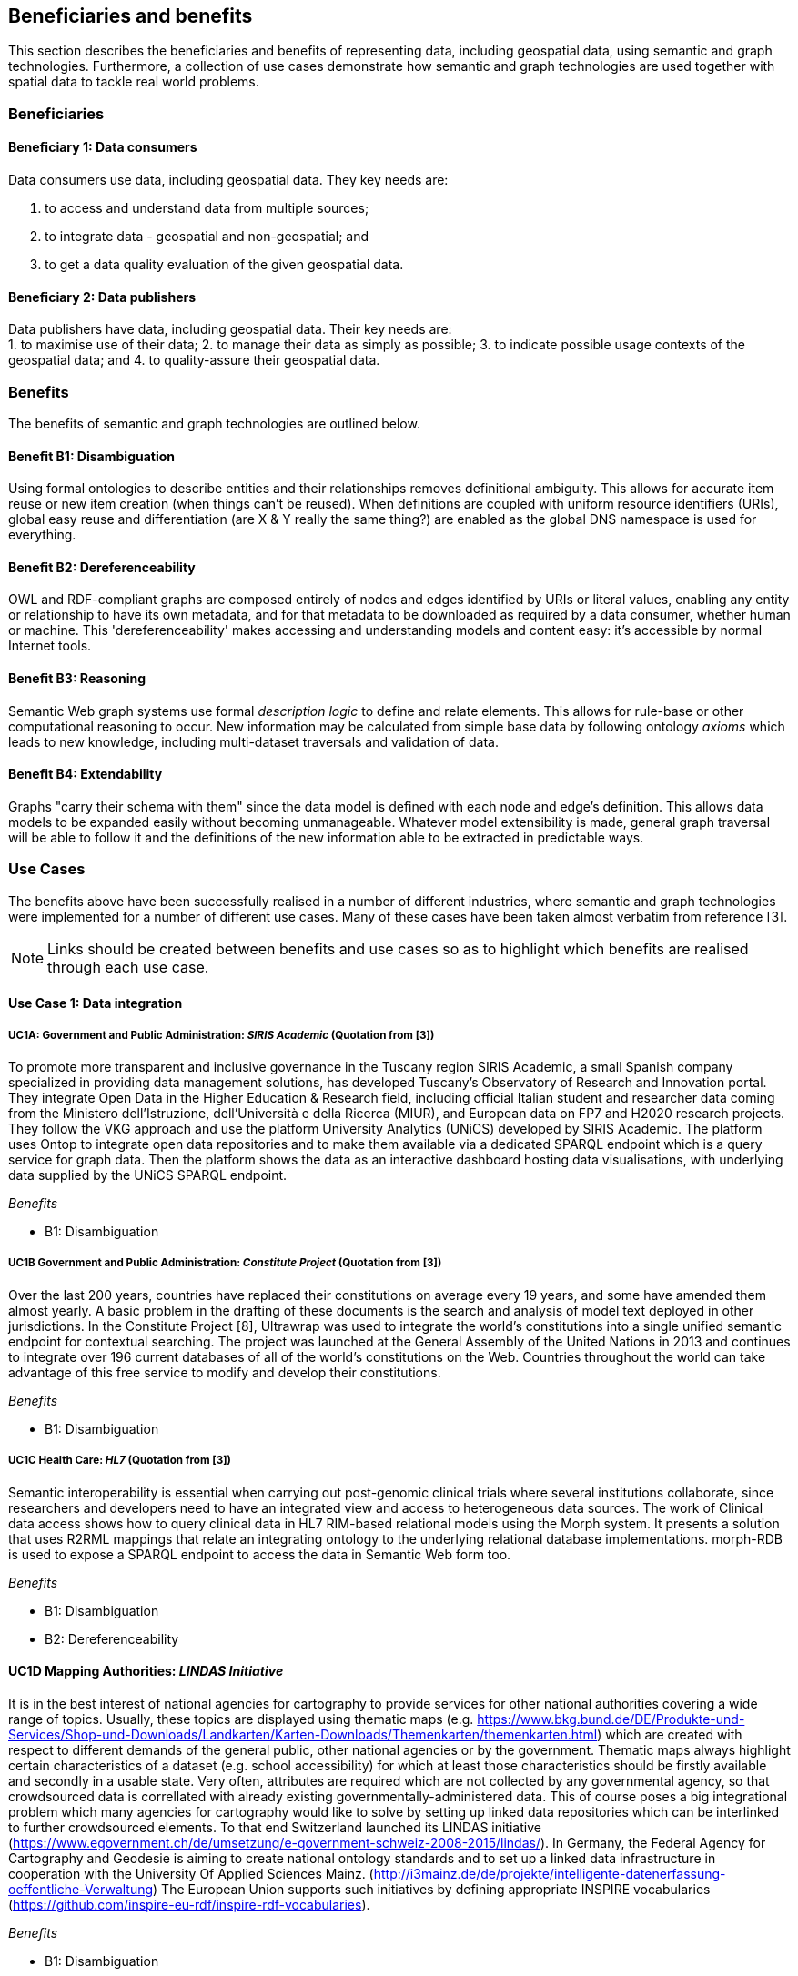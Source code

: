 == Beneficiaries and benefits

This section describes the beneficiaries and benefits of representing data, including geospatial data, using semantic and graph technologies. Furthermore, a collection of use cases demonstrate how semantic and graph technologies are used together with spatial data to tackle real world problems.

=== Beneficiaries

==== Beneficiary 1: Data consumers

Data consumers use data, including geospatial data. They key needs are:

1. to access and understand data from multiple sources;
2. to integrate data - geospatial and non-geospatial; and
3. to get a data quality evaluation of the given geospatial data.

==== Beneficiary 2: Data publishers

Data publishers have data, including geospatial data. Their key needs are: +
1. to maximise use of their data;
2. to manage their data as simply as possible;
3. to indicate possible usage contexts of the geospatial data; and
4. to quality-assure their geospatial data.

=== Benefits

The benefits of semantic and graph technologies are outlined below.

==== Benefit B1: Disambiguation

Using formal ontologies to describe entities and their relationships removes definitional ambiguity. This allows for accurate item reuse or new item creation (when things can't be reused). When definitions are coupled with uniform resource identifiers (URIs), global easy reuse and differentiation (are X & Y really the same thing?) are enabled as the global DNS namespace is used for everything. 

==== Benefit B2: Dereferenceability

OWL and RDF-compliant graphs are composed entirely of nodes and edges identified by URIs or literal values, enabling any entity or relationship to have its own metadata, and for that metadata to be downloaded as required by a data consumer, whether human or machine. This 'dereferenceability' makes accessing and understanding models and content easy: it's accessible by normal Internet tools.

==== Benefit B3: Reasoning

Semantic Web graph systems use formal _description logic_ to define and relate elements. This allows for rule-base or other computational reasoning to occur. New information may be calculated from simple base data by following ontology _axioms_ which leads to new knowledge, including multi-dataset traversals and validation of data.


==== Benefit B4: Extendability

Graphs "carry their schema with them" since the data model is defined with each node and edge's definition. This allows data models to be expanded easily without becoming unmanageable. Whatever model extensibility is made, general graph traversal will be able to follow it and the definitions of the new information able to be extracted in predictable ways.

=== Use Cases

The benefits above have been successfully realised in a number of different industries, where semantic and graph technologies were implemented for a number of different use cases. Many of these cases have been taken almost verbatim from reference [3].

NOTE: Links should be created between benefits and use cases so as to highlight which benefits are realised through each use case.

==== Use Case 1: Data integration

===== UC1A: Government and Public Administration: _SIRIS Academic_ (Quotation from [3])

To promote more transparent and inclusive governance in the Tuscany region SIRIS Academic, a small Spanish company specialized in providing data management solutions, has developed Tuscany’s Observatory of Research and Innovation portal. They integrate Open Data in the Higher Education & Research field, including official Italian student and researcher data coming from the Ministero dell’Istruzione, dell’Università e della Ricerca (MIUR), and European data on FP7 and H2020 research projects. They follow the VKG approach and use the platform University Analytics (UNiCS) developed by SIRIS Academic. The platform uses Ontop to integrate open data repositories and to make them available via a dedicated SPARQL endpoint which is a query service for graph data. Then the platform shows the data as an interactive dashboard hosting data visualisations, with underlying data supplied by the UNiCS SPARQL endpoint.

_Benefits_

* B1: Disambiguation

===== UC1B Government and Public Administration: _Constitute Project_ (Quotation from [3])

Over the last 200 years, countries have replaced their constitutions on average every 19 years, and some have amended them almost yearly. A basic problem in the drafting of these documents is the search and analysis of model text deployed in other jurisdictions. In the Constitute Project [8], Ultrawrap was used to integrate the world’s constitutions into a single unified semantic endpoint for contextual searching. The project was launched at the General Assembly of the United Nations in 2013 and continues to integrate over 196 current databases of all of the world’s constitutions on the Web. Countries throughout the world can take advantage of this free service to modify and develop their constitutions.

_Benefits_

* B1: Disambiguation

===== UC1C Health Care: _HL7_ (Quotation from [3])

Semantic interoperability is essential when carrying out post-genomic clinical trials where several institutions collaborate, since researchers and developers need to have an integrated view and access to heterogeneous data sources. The work of Clinical data access shows how to query clinical data in HL7 RIM-based relational models using the Morph system. It presents a solution that uses R2RML mappings that relate an integrating ontology to the underlying relational database implementations. morph-RDB is used to expose a SPARQL endpoint to access the data in Semantic Web form too.

_Benefits_

* B1: Disambiguation
* B2: Dereferenceability

==== UC1D Mapping Authorities: _LINDAS Initiative_

It is in the best interest of national agencies for cartography to provide services for other national authorities covering a wide range of topics. Usually, these topics are displayed using thematic maps (e.g. https://www.bkg.bund.de/DE/Produkte-und-Services/Shop-und-Downloads/Landkarten/Karten-Downloads/Themenkarten/themenkarten.html) which are created with respect to different demands of the general public, other national agencies or by the government. Thematic maps always highlight certain characteristics of a dataset (e.g. school accessibility) for which at least those characteristics should be firstly available and secondly in a usable state. Very often, attributes are required which are not collected by any governmental agency, so that crowdsourced data is correllated with already existing governmentally-administered data. This of course poses a big integrational problem which many agencies for cartography would like to solve by setting up linked data repositories which can be interlinked to further crowdsourced elements. To that end Switzerland launched its LINDAS initiative (https://www.egovernment.ch/de/umsetzung/e-government-schweiz-2008-2015/lindas/). In Germany, the Federal Agency for Cartography and Geodesie is aiming to create national ontology standards and to set up a linked data infrastructure in cooperation with the University Of Applied Sciences Mainz. (http://i3mainz.de/de/projekte/intelligente-datenerfassung-oeffentliche-Verwaltung) The European Union supports such initiatives by defining appropriate INSPIRE vocabularies (https://github.com/inspire-eu-rdf/inspire-rdf-vocabularies).

_Benefits_

* B1: Disambiguation
* B2: Dereferenceability

===== UC1E Government and Public Administration: _Italian Public Debt Directorate_ (Quotation from [3])

The Italian Public Debt Directorate is responsible for various matters, such as issuance and management of the public debt, and analysis of the problems inherent to its management. The Directorate is organized into offices that deal with specific aspects, and each sub-unit has an understanding of a particular portion of the public debt domain. However, a shared and formalized description of the relevant concepts and relations in the whole domain was missing, since data were managed by different systems in different offices, and their structure had been heavily modified and updated to serve specific application needs. There was a clear need to coordinate and integrate the data of the various sub-units. The work of the Italian Public Dept Directorate presented a project for addressing this issue. They developed the Public Debt Ontology to formalize the whole domain of the Italian public debt. The VKG system Mastro Studio has been used to provide a comprehensive software environment. Users can take advantage of the wiki-like documentation of the ontology to access both its graphical representation and its OWL2 specification.

_Benefits_

* B1: Disambiguation
* B2: Dereferenceability

==== Use Case 2: Data Product metadata 

===== UC2 Construction: _Semantic Construction Project Engineering (SCOPE) Project_

With the heterogeneous environment of the construction sector, providing suitable product descriptions for any use case and software application is hard to achieve. While open source exchange formats, i.e. IFC and STEP, can be used to describe products in a uniform manner to realise a communication across domains, the amount of required geometric detail is not addressed. For example, lights to indicate emergency exits are needed in different geometric detail. The electrical engineer only needs to know the position of the lighting fixture, whereas the architect requires the bounding box to consider for the design and safety engineers want to know the material, colour and shape of the lighting fixture to ensure that is clearly visible. On the other hand, the manufacturer needs to model the product in its highest geometrical detail for their own production chain. 

If the manufacturer provides the highest geometrical detail, the product description will become too large to be handled if multiple instances are placed within the model. Hence, the geometrical detail needs to be broken down, ideally individually in respective of singular use cases, resulting in multiple geometry descriptions for the same object. By applying Linked Data, the attachment of multiple geometry descriptions to a singular object can be realised easily, maintaining means to differentiate between the descriptions and identify singular ones to connect them to their respective use cases. Yet, if the original geometry description changes, the derived geometry descriptions must be identified and updated, as well. This topic is, amongst others, considered in the Semantic Construction Project Engineering (SCOPE) research project funded by the German government and conducted by Ed. Züblin AG, Technische Universität Darmstadt and Fraunhofer Institute for Solar Energy (https://www.projekt-scope.de/).

_Benefits_

* B1: Disambiguation
* B2: Dereferenceability
* B4: Extendability

==== Use Case 3: Recording Provenance

===== UC3A Environmental Science: _Australian Bioregional Assessments Programme_

To assemble the lineage of data processed by multiple systems and perhaps also by humans, manually, a consistent yet flexible lineage/provenance model is needed. Consistency of patterning is needed to ensure interoperability for information from multiple sources and yet flexibility is needed to accommodate different granularities of processing steps recorded. The PROV Data Model [6] is a graph-based generic, but easily extensible/specializable model for provenance representation. PROV information can be sampled (queried) to aggregate detailed low-level provenance, or drilled into for deeper details where they exist. The standard RDF format used by ontology variants of PROV allow for its storage in standard Semantic Web systems and accessibility via standard SPARQL queries. The strong definitions within PROV prevent unknown log formats being encountered in the future. The Australian Bioregional Assessments Programme [7] used PROV to record both dataset-level provenance (what the ancestors of data sets are) and also fine-grained processing steps for individual data elements within data sets meaning this very varied provenance can, nonetheless, be stored in one system and accessed sensibly.

_Benefits_

* B1: Disambiguation
* B2: Dereferenceability
* B4: Extendability

===== UC3B Libraries and Museums: _German National Library and British Museum_

To preserve the national heritage of countries, libraries and museums have the task to collect information about artifacts, relate artifacts to other similar artifacts in different museums and to create a historic context for people to understand the artifacts provenance. Those tasks are more and more frequently achieved using linked data technologies and ontologies modeling the necessary data using appropriate vocabularies. One example is the German National Library which since many years develops the "Gemeinsame Normdatei" GND ontology (https://d-nb.info/standards/elementset/gnd) including a geospatial component designed to locate the artifacts origins and the origins of their creators. The British museum created a SPARQL endpoint based on Blazegraph which contains similar information about the artifacts displayed in the British museum. 

_Benefits_

* B1: Disambiguation
* B2: Dereferenceability

===== UC3C Architecture, Engineering and Construction: _Niras_

During the design stages of a construction project, the building’s design changes quite rapidly, and often there are derived consequences of these changes. The cooling demand of a zone is dependent on the solar heat gain through windows and if the windows change, so does the cooling demand. This affects the capacity requirement of the fan coil in the room and potentially the size of the pipes supplying this fan coil, the pump circulating the cooling water and the size of the chiller. 

The danish consulting engineering company Niras uses Linked Data to model these interdependencies. The architect’s BIM model is translated from its internal data model through the vendor supplied Revit API into an AEC knowledge graph [13] described with the Building Topology Ontology (BOT) [14]. A direct communication between the BIM authoring tool and an OPM-REST API (https://github.com/MadsHolten/OPM-REST) ensures that property changes are captured and described using the Ontology for Property Management (OPM). Small task specific web applications access and extend the knowledge graph through SPARQL queries and uses OPM to relate a derived property to the properties that will affect it. In the current setup, 2D-geometry is extracted as WKT literals and 3D-geometry as OBJ literals. Geometry changes are registered by string comparison. In the UI, the state of the model geometry at the beginning and end of a given time interval is visualised.

_Benefits_

* B2: Dereferenceability
* B4: Extendability

==== Use Case 4: Data analysis 

===== UC4 Oil and Gas Industry: _Equinor_ (Quotation from [3])

One of the common tasks for geologists at Equinor (Norway) is to find new exploitable accumulations of oil or gas in given areas by analyzing data about those areas in a timely manner. However, gathering the required data is not a trivial task since it is stored in multiple complex and large data sources, including EPDS, Recall, CoreDB, GeoChemDB, OpenWorks, Compass and NPD FactPages. Construction of complex queries is sometimes beyond Equinor geologists, so they have to communicate their needs to IT specialists who then turn them into queries. This drastically affects the efficiency of finding the right data to back decision making. The work of Equinor describes how the data access and integration challenges in Equinor have been addressed by adopting the VKG-based system Optique, which relies on the following tools: 

1. the bootstrapper BootOX to create ontologies and mappings from relational databases in a semi-automatic fashion;  
2. the VKG system Ontop to perform query reformulation;  
3. the federator Exareme to evaluate the reformulated queries over the federated DBs; and  
4. the query formulation module OptiqueVQS to support query construction for engineers with a limited IT background.

_Benefits_

* B1: Disambiguation
* B3: Reasoning

==== Use Case 5: Diagnoses

===== UC5A Industrial Machinery: _Siemens_ (Quotation from [3])

Siemens Energy runs several service centers that remotely monitor and perform diagnostics for several thousand appliances, such as gas and steam turbines, generators and compressors installed in power plants. For performing reactive and predictive diagnostics at Siemens, data access and integration of both static data (e.g., configuration and structure of turbines) and dynamic data (e.g., sensor data) are particularly important but very challenging. The work of Siemens addressed these data access requirements by using the Optique platform as a VKG solution, similar to the Equinor use case.

_Benefits_

* B1: Disambiguation
* B3: Reasoning

===== UC5B Health Care: _Diagnosis of Diabetes_ (Quotation from [3])

Improving health care for people with chronic conditions requires clinical information systems that support integrated care and information exchange. The adoption of an approach based on semantic information simplifies the use of multiple and diversified Electronic Health Records (EHRs). Within the work described in E-health data access, a Diabetes Mellitus Ontology (DMO) has been developed, and has been used to diagnose patients with diabetes, and automatically identify them by analyzing EHRs. Specifically, by using Ontop, the EHR data from a general practice (with almost 1,000 active patients) could be queried via SPARQL. The accuracy of the algorithm for automatic identification of patients with diabetes was validated by performing a manual audit of the EHRs, and considered good enough for the purpose. Not surprisingly, the accuracy of the automatic method was influenced by data quality, such as incorrect data due to mistaken units of measurement, unavailable data due to lack of or wrong documentation, and data management errors.

_Benefits_

* B1: Disambiguation
* B3: Reasoning

==== Use Case 6: Simplified Access to Heterogeneous Data 

===== UC6A Digital Humanities: _EPNet Project_ (Quotation from [3])

Historians, especially in Digital Humanities (DH), are starting to use new data sets to aggregate information about history. These are collections of data, information and knowledge that are devoted to the preservation of the legacy of tangible and intangible culture inherited from previous generations. In the project Production and distribution of food during the Roman Empire: Economics and Political Dynamics (EPNet), the work of EPNet project presents a framework that eases the access of scholars to much food information during the Roman Empire, distributed across different data sources. The proposed approach relies on the VKG paradigm to integrate the following data sets: 

1. the EPNet relational repository; 
2. the Heidelberg Epigraphic database; and 
3. Pleiades, an open-access digital gazetteer for ancient history. 

An ontology provides the historians with a clear point of access and a unified and unambiguous conceptual view over these data sets.

_Benefits_

* B1: Disambiguation
* B2: Dereferenceability

===== UC6B Archaeology: _Archaelogy and the Semantic Web_

Digital Archaeologists working in DH deal with a lot of heterogeneous data, which is not standardised at all. Semantic technologies and the use of Linked Open Data promises to revolutionise the digital workflow [https://eprints.soton.ac.uk/206421/]. As the most digital semantic DH project they are referenced by the International Committee for Documentation (CIDOC) Conceptual Reference Model (CRM) [http://www.cidoc-crm.org/] and its extensions, especially CRMgeo[https://link.springer.com/article/10.1007/s00799-016-0192-4]. Famous data collections which model object types in their domain and publish them as LOD are nomisma (coins) [http://nomisma.org/], kerameikos (ancient ceramics) [http://kerameikos.org/], Open Context [https://opencontext.org/], the iDAI world [https://idai.world/] of the German Archaeological Institute, finds.org [https://finds.org.uk/], and Regnum Francorum Online [http://francia.ahlfeldt.se/index.php]. Furthermore, Linked Data networks of the Computer Applications and Quantitative Methods in Archaeology (CAA) conference – Little Minions, Data Dragons – and of the Linked Pasts Community (related to the LOD Pelagios Commons network[http://commons.pelagios.org/) – Linked Pipes – try to build up a LOD network of tools, workflows and data of the CH domain[http://squirrelnator.squirrel.link/]. Moreover, smaller projects are publishing tools, e.g. for modelling vagueness in graphs like the Academic Meta Tool [http://academic-meta-tool.xyz/] to enable the scientific community to handle fuzzy (geographical) relations [http://unold.net/research/p_dls_20170320.pdf].

_Benefits_

* B1: Disambiguation
* B2: Dereferenceability

==== Use Case 7: Integrating Aspatial and Spatial Data 

===== UC7A Maritime security: _Real-time Maritime Situational Awareness System_ (Quotation from [3])

The maritime security domain presents a need for efficient combining and processing of dynamic (real-time) and static vessel data that come from heterogeneous sources. The project Real-time Services for the Maritime Security (EMSec) needed to integrate static, real-time and geospatial data, including:

1. static vessel metadata;  
2. open data like GeoNames and OpenStreetMap;  
3. large radar and satellite images; and  
4. real-time vessel data (approximately 1,000 vessel positions are acquired per second). 

To address this objective, the system Real-time Maritime Situation Awareness System (RMSAS), which relies on the VKG technology, has been developed. RMSAS uses Ontop (with the Ontop-spatial extension) to expose the data mentioned above as SPARQL endpoints. The Web-based tool Sextantis then used to visualize the results on temporally-enabled maps combining geospatial and temporal results from different (Geo)SPARQL endpoints.

_Benefits_

* B1: Disambiguation  
* B2: Dereferenceability  
* B3: Reasoning  
* B4: Extendability  

===== UC7B Heritage: _Flemish Cities in Transition_

During built heritage projects (e.g. restoration, maintenance, historical research) a large amount of stakeholders collaborate. Each stakeholder assembles and generates a wide variety of data, including 2D and 3D geometries ranging from survey geometry (e.g. a point cloud or complex mesh), over 2D plans and maps (historical situation, previous restorations, derived from survey data, etc.) to volumetric 3D models. These geometries are used to get an overview of the historical and existing situation of the building, for communicating the location of damages or valuable historical elements in the building or to express the intention of the restoration design. Because of the wide variety of geometric data, a large amount of common geometry schemas (text-based and binary, open and proprietary) are currently used in practice. 

Instead of developing RDF-based geometry schemas for each existing geometry schema (OBJ, E57, X3D, STEP, WKT, etc.), alternative methods such as the application of RDF literals are considered. These literals can embed geometry descriptions (similar to GeoSPARQL 1.0 but for any geometry schema) or reference external geometry files in their original geometry schema. In that case, the usage of existing geometry schemas and their tools can be continued. Built heritage stakeholders need to be able to link such geometry descriptions to building elements, damages and building spaces they describe. Each described object can have multiple geometry descriptions (different geometry schema, describing an object at multiple moments in time, different amount of detailing/resolution, etc.), potentially coming from different stakeholders. Geometry metadata (accuracy,  author, resolution, derived geometry descriptions, file size, etc.) is necessary to reuse the geometry in a collaborative setting as it gives an indication of the geometry provenance. Other metadata (used geometry schema, coordinate system, etc.) might help users in the automatic processing of the data by their geometry applications. 

Three domain independent ontology modules have been developed in previous collaborative research and are applied in a built heritage PhD research project named “Flemish Cities in Transition” [9]. These ontologies include the Ontology for Managing Geometry (OMG - https://w3id.org/omg#) [10], the File Ontology for Geometry formats (FOG - https://w3id.org/fog#) [11] and the Geometry Metadata Ontology (GOM - https://w3id.org/gom#).

_Benefits_

* B1: Disambiguation  
* B2: Dereferenceability  

===== UC7C Buildings: _Prime2_

Geometric data plays a central role in the geospatial domain, architectural design and construction industry. For upcoming, new approaches on how to store building data, such as the Semantic Web, however, no universal common agreement exists on the combination of geometric and non-geometric data. Thus, it can be unclear to users on how to represent their geometries, leading to a decelerated application and advancement of making building data available over the web. This gap can only be bridged if a common approach on the representation of geometries on the web is achieved.

In Ireland, the Ordnance Survey Ireland (OSi) has a substantial dataset (over 50 million objects), called Prime2, which includes not only GIS data (polygon footprint, geodetic coordinate), but also additional building-specific data (form and function). The ADAPT research centre working with the Ordnance Survey Ireland has begun publication of their geospatial data using GeoSPARQL [12], with a subset of their buildings data (building name, geolocation, and form and function) in the county of Galway now being available as RDF (http://data.geohive.ie/downloadAndQuery.html).

This provides authoritative URIs for Irish buildings which can be used to interlink building data from other domains, such as products, sensors, energy, etc. The potential also exists to support the conversion of their 2D building footprints into a simple 3D geometric model, given some additional properties (height). An existing schema such as the Industry Foundation Classes, and ifcOWL serialization can be supported, but tend to be overly verbose (use of lists for each vertex in a point for example) and geometric and non-geometric data are overly entwined. The possibility to define 3D geometries using less complex geometry schemas would be a huge advantage within the building information modelling domain. This is an important step towards the iterative integration of ever more complex BIM models which can support a range of different use cases into the wider web of data.

_Benefits_

* B1: Disambiguation  
* B2: Dereferenceability  
* B4: Extendability  

==== Use Case 8: Data Mining 

===== UC8 Cybersecurity: _EBITmax_ (Quotation from [3])

Process mining techniques are able to extract knowledge from event log data, which is often available in today’s information systems. Process mining tools normally assume that the data to be analyzed are already organized in some specific textual (XML based) format, notably IEEE standard for eXtensible Event Stream (XES) for achieving interoperability in event logs and event streams. However, in practice, many companies have custom IT infrastructure that maintains the data relevant for process logs, e.g., in relational databases, and hence in forms not compliant with the XES standard. To cope with this kind of problem, the approach proposed exploits a VKG based framework and associated methodology for the extraction of XES event logs from relational data sources. This approach is implemented in OnProm, which provides a complete tool-chain that:

1. allows for describing event logs by means of suitable annotations of a conceptual model of the available data;  
2. exploits the Ontop system for the actual log extraction; and  
3. is fully integrated with the well-known ProM process mining framework.  

It has been tested in EBITmax, an Italian company that provides consultancy services in program management and business process management for small and large enterprises, and that has incorporated process mining to complement its standard consultancy services. The experimentation has shown the added value and flexibility of an approach based on semantics for the semi-automatic generation of process logs from legacy data.

_Benefits_

* B1: Disambiguation  
* B2: Dereferenceability  
* B4: Extendability  

==== Use Case 9: Improving Search

===== UC9 Smart Cities: _DALI_ (Quotation from [3])

Smart City applications rely on large amounts of data retrieved from sensors, social networks or government authorities. Open data and data from existing enterprise systems are two valuable data sources. However, open data are often published in a tabular form with little or incomplete schema information, while enterprise applications typically rely on complex relational schemas. There is a clear need to make city-specific information easy to consume and combine at low cost, but this proves to be a difficult task. The work of IBM Ireland presents the system DALI, which exploits Linked Data to provide federated entity search and spatial exploration across hundreds of information sources containing open and enterprise data pertaining to cities. Ontop is used as the VKG solution, and mappings are created using a rule and pattern-based entity extraction mechanism to detect different kinds of entities. The DALI system has been evaluated in two scenarios:

1. Data Engineers bring together public and enterprise data sets about public safety; and  
2. Knowledge Engineers and domain-experts build a view of health and social care providers for vulnerable populations.  

_Benefits_

* B1: Disambiguation
